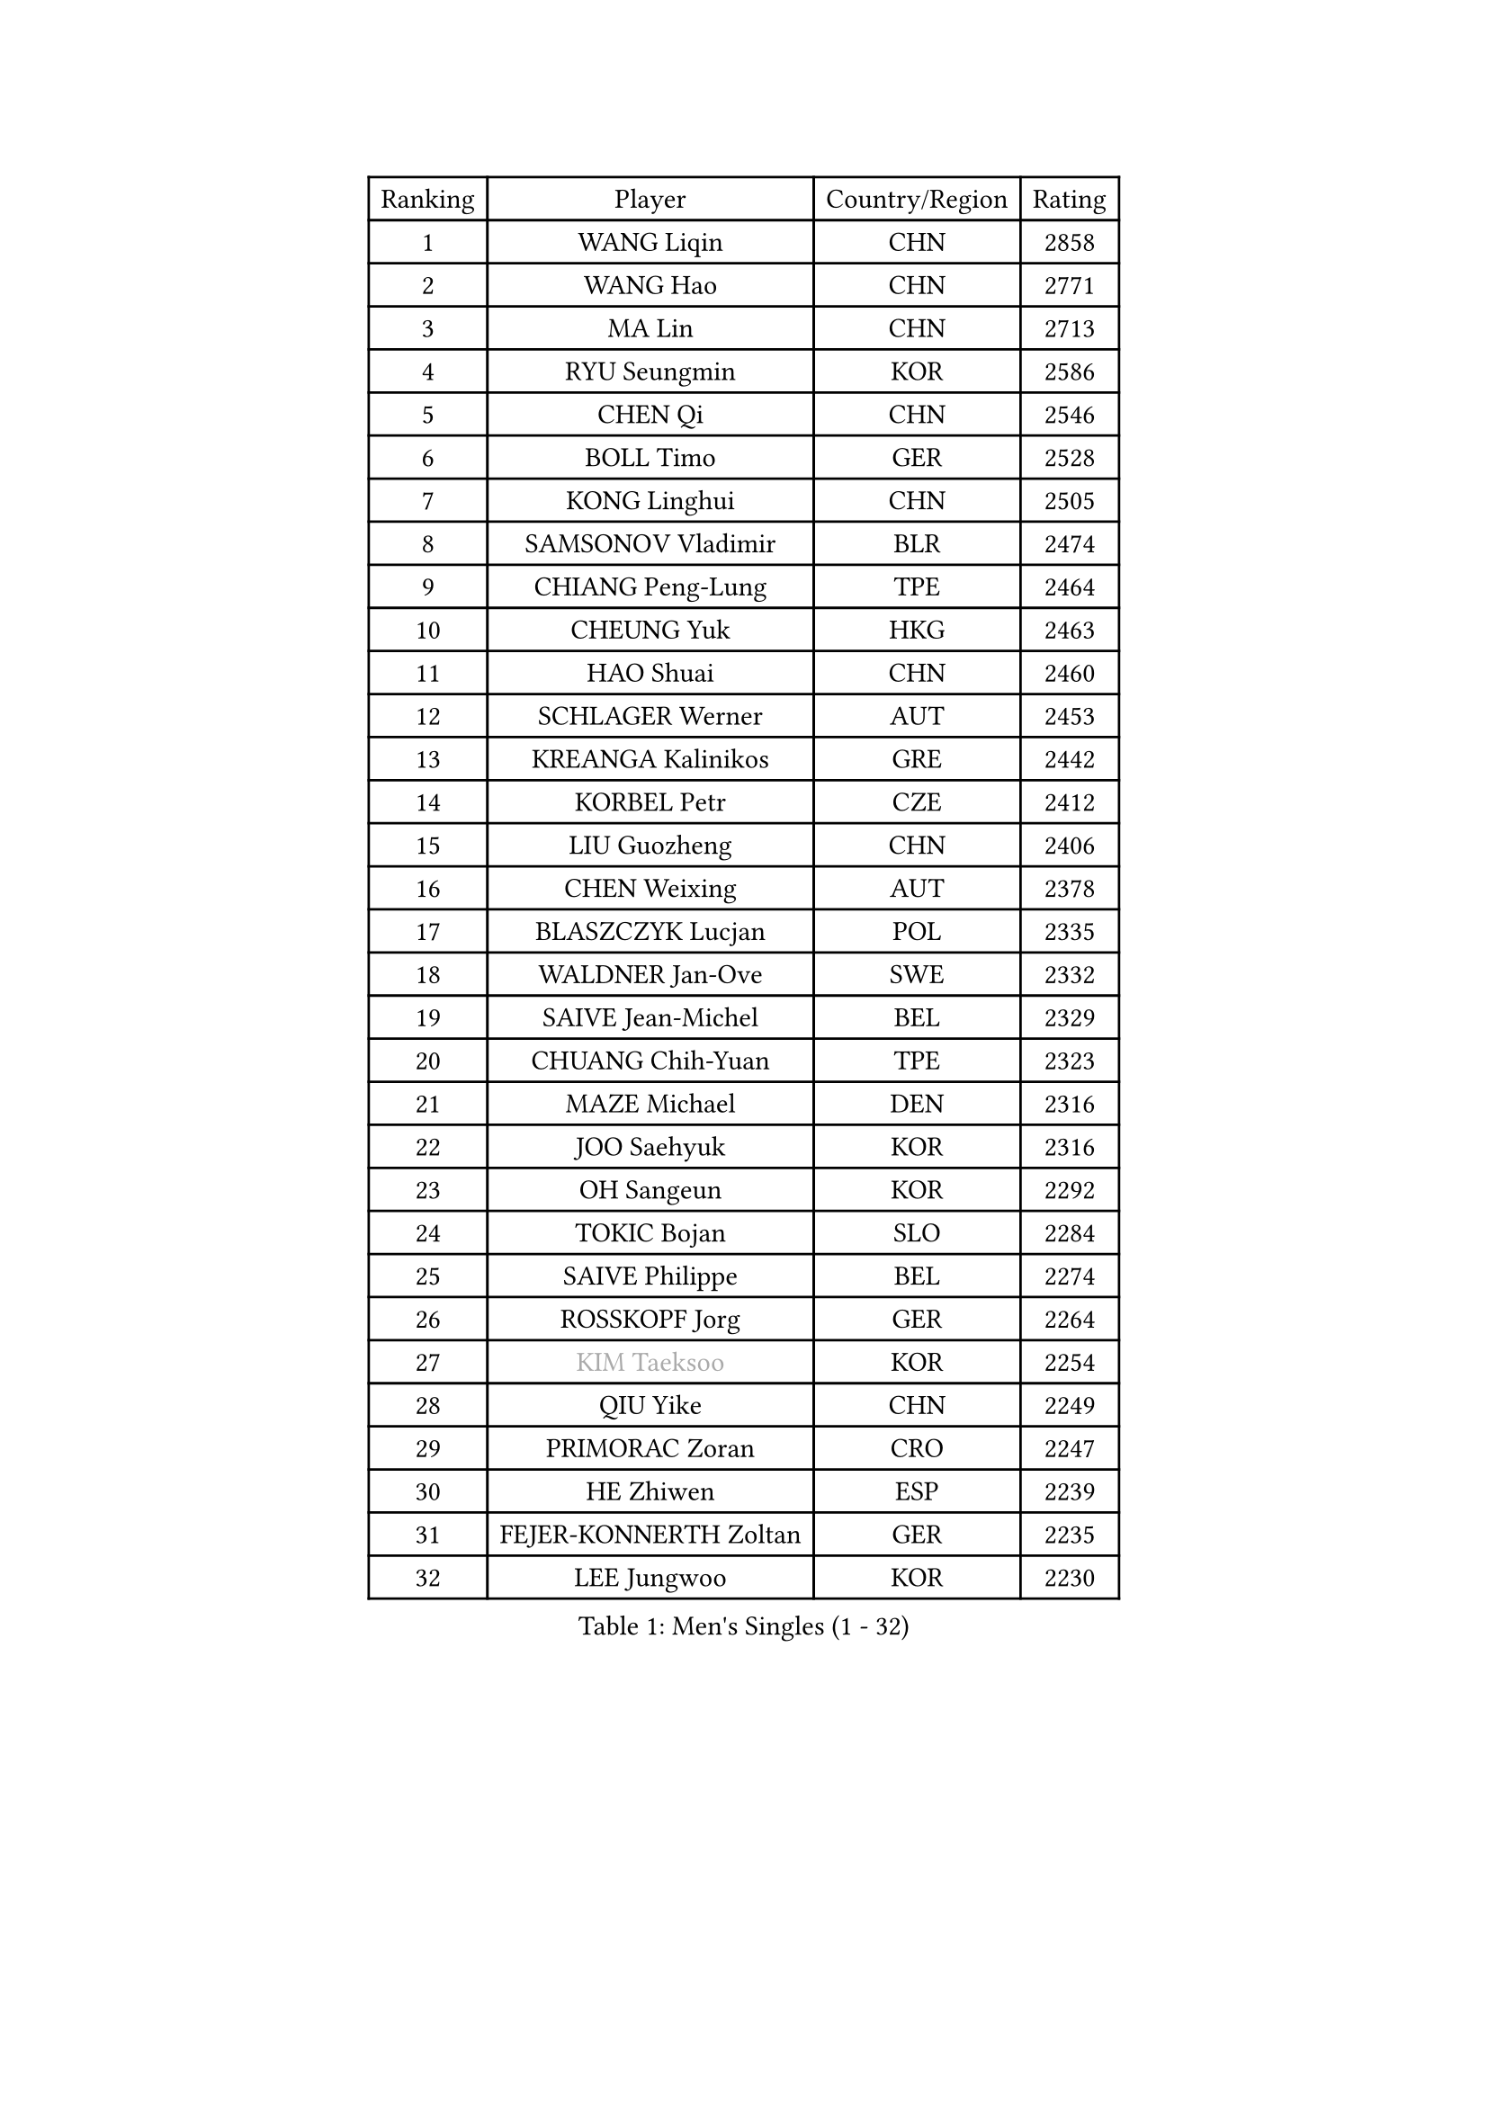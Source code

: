 
#set text(font: ("Courier New", "NSimSun"))
#figure(
  caption: "Men's Singles (1 - 32)",
    table(
      columns: 4,
      [Ranking], [Player], [Country/Region], [Rating],
      [1], [WANG Liqin], [CHN], [2858],
      [2], [WANG Hao], [CHN], [2771],
      [3], [MA Lin], [CHN], [2713],
      [4], [RYU Seungmin], [KOR], [2586],
      [5], [CHEN Qi], [CHN], [2546],
      [6], [BOLL Timo], [GER], [2528],
      [7], [KONG Linghui], [CHN], [2505],
      [8], [SAMSONOV Vladimir], [BLR], [2474],
      [9], [CHIANG Peng-Lung], [TPE], [2464],
      [10], [CHEUNG Yuk], [HKG], [2463],
      [11], [HAO Shuai], [CHN], [2460],
      [12], [SCHLAGER Werner], [AUT], [2453],
      [13], [KREANGA Kalinikos], [GRE], [2442],
      [14], [KORBEL Petr], [CZE], [2412],
      [15], [LIU Guozheng], [CHN], [2406],
      [16], [CHEN Weixing], [AUT], [2378],
      [17], [BLASZCZYK Lucjan], [POL], [2335],
      [18], [WALDNER Jan-Ove], [SWE], [2332],
      [19], [SAIVE Jean-Michel], [BEL], [2329],
      [20], [CHUANG Chih-Yuan], [TPE], [2323],
      [21], [MAZE Michael], [DEN], [2316],
      [22], [JOO Saehyuk], [KOR], [2316],
      [23], [OH Sangeun], [KOR], [2292],
      [24], [TOKIC Bojan], [SLO], [2284],
      [25], [SAIVE Philippe], [BEL], [2274],
      [26], [ROSSKOPF Jorg], [GER], [2264],
      [27], [#text(gray, "KIM Taeksoo")], [KOR], [2254],
      [28], [QIU Yike], [CHN], [2249],
      [29], [PRIMORAC Zoran], [CRO], [2247],
      [30], [HE Zhiwen], [ESP], [2239],
      [31], [FEJER-KONNERTH Zoltan], [GER], [2235],
      [32], [LEE Jungwoo], [KOR], [2230],
    )
  )#pagebreak()

#set text(font: ("Courier New", "NSimSun"))
#figure(
  caption: "Men's Singles (33 - 64)",
    table(
      columns: 4,
      [Ranking], [Player], [Country/Region], [Rating],
      [33], [LI Ching], [HKG], [2218],
      [34], [KARLSSON Peter], [SWE], [2217],
      [35], [CRISAN Adrian], [ROU], [2215],
      [36], [ERLANDSEN Geir], [NOR], [2210],
      [37], [SUSS Christian], [GER], [2207],
      [38], [LUNDQVIST Jens], [SWE], [2199],
      [39], [SMIRNOV Alexey], [RUS], [2197],
      [40], [KUZMIN Fedor], [RUS], [2190],
      [41], [KEEN Trinko], [NED], [2185],
      [42], [PERSSON Jorgen], [SWE], [2170],
      [43], [TUGWELL Finn], [DEN], [2170],
      [44], [MA Wenge], [CHN], [2163],
      [45], [YANG Min], [ITA], [2153],
      [46], [#text(gray, "QIN Zhijian")], [CHN], [2129],
      [47], [WANG Jianfeng], [NOR], [2116],
      [48], [LEUNG Chu Yan], [HKG], [2114],
      [49], [HIELSCHER Lars], [GER], [2105],
      [50], [KO Lai Chak], [HKG], [2098],
      [51], [LEE Chulseung], [KOR], [2095],
      [52], [HOU Yingchao], [CHN], [2091],
      [53], [HEISTER Danny], [NED], [2085],
      [54], [KARAKASEVIC Aleksandar], [SRB], [2084],
      [55], [HAKANSSON Fredrik], [SWE], [2083],
      [56], [GIARDINA Umberto], [ITA], [2076],
      [57], [STEGER Bastian], [GER], [2065],
      [58], [KLASEK Marek], [CZE], [2049],
      [59], [YOON Jaeyoung], [KOR], [2048],
      [60], [GARDOS Robert], [AUT], [2045],
      [61], [LENGEROV Kostadin], [AUT], [2042],
      [62], [GORAK Daniel], [POL], [2038],
      [63], [ELOI Damien], [FRA], [2033],
      [64], [PAZSY Ferenc], [HUN], [2030],
    )
  )#pagebreak()

#set text(font: ("Courier New", "NSimSun"))
#figure(
  caption: "Men's Singles (65 - 96)",
    table(
      columns: 4,
      [Ranking], [Player], [Country/Region], [Rating],
      [65], [PAVELKA Tomas], [CZE], [2025],
      [66], [CHILA Patrick], [FRA], [2024],
      [67], [#text(gray, "ISEKI Seiko")], [JPN], [2019],
      [68], [PLACHY Josef], [CZE], [2010],
      [69], [CHTCHETININE Evgueni], [BLR], [2010],
      [70], [MANSSON Magnus], [SWE], [2009],
      [71], [JIANG Weizhong], [CRO], [2009],
      [72], [#text(gray, "VARIN Eric")], [FRA], [2003],
      [73], [MOLIN Magnus], [SWE], [2003],
      [74], [#text(gray, "FLOREA Vasile")], [ROU], [2001],
      [75], [WOSIK Torben], [GER], [1999],
      [76], [SHAN Mingjie], [CHN], [1997],
      [77], [MONRAD Martin], [DEN], [1993],
      [78], [HUANG Johnny], [CAN], [1992],
      [79], [CIOTI Constantin], [ROU], [1992],
      [80], [FRANZ Peter], [GER], [1985],
      [81], [SUCH Bartosz], [POL], [1985],
      [82], [HOYAMA Hugo], [BRA], [1984],
      [83], [TORIOLA Segun], [NGR], [1983],
      [84], [PHUNG Armand], [FRA], [1983],
      [85], [CHOI Hyunjin], [KOR], [1981],
      [86], [#text(gray, "GATIEN Jean-Philippe")], [FRA], [1978],
      [87], [MATSUSHITA Koji], [JPN], [1977],
      [88], [GRUJIC Slobodan], [SRB], [1972],
      [89], [SHMYREV Maxim], [RUS], [1970],
      [90], [MAZUNOV Dmitry], [RUS], [1969],
      [91], [ACHANTA Sharath Kamal], [IND], [1965],
      [92], [FAZEKAS Peter], [HUN], [1962],
      [93], [OLEJNIK Martin], [CZE], [1954],
      [94], [TANG Peng], [HKG], [1953],
      [95], [BENTSEN Allan], [DEN], [1949],
      [96], [TRUKSA Jaromir], [SVK], [1947],
    )
  )#pagebreak()

#set text(font: ("Courier New", "NSimSun"))
#figure(
  caption: "Men's Singles (97 - 128)",
    table(
      columns: 4,
      [Ranking], [Player], [Country/Region], [Rating],
      [97], [KUSINSKI Marcin], [POL], [1945],
      [98], [ZHUANG David], [USA], [1933],
      [99], [DEMETER Lehel], [HUN], [1932],
      [100], [FENG Zhe], [BUL], [1932],
      [101], [YUZAWA Ryo], [JPN], [1929],
      [102], [JOVER Sebastien], [FRA], [1921],
      [103], [TSIOKAS Ntaniel], [GRE], [1917],
      [104], [KOSOWSKI Jakub], [POL], [1915],
      [105], [KRZESZEWSKI Tomasz], [POL], [1912],
      [106], [ARAI Shu], [JPN], [1910],
      [107], [MOLDOVAN Istvan], [NOR], [1908],
      [108], [TASAKI Toshio], [JPN], [1906],
      [109], [KEINATH Thomas], [SVK], [1903],
      [110], [VYBORNY Richard], [CZE], [1903],
      [111], [SEREDA Peter], [SVK], [1899],
      [112], [MONTEIRO Thiago], [BRA], [1891],
      [113], [STEPHENSEN Gudmundur], [ISL], [1890],
      [114], [PIACENTINI Valentino], [ITA], [1887],
      [115], [CHANG Yen-Shu], [TPE], [1885],
      [116], [FETH Stefan], [GER], [1884],
      [117], [ZOOGLING Mikael], [SWE], [1882],
      [118], [LEGOUT Christophe], [FRA], [1871],
      [119], [#text(gray, "BABOOR Chetan")], [IND], [1867],
      [120], [TAVUKCUOGLU Irfan], [TUR], [1866],
      [121], [ZWICKL Daniel], [HUN], [1857],
      [122], [MURAMORI Minoru], [JPN], [1853],
      [123], [PISTEJ Lubomir], [SVK], [1852],
      [124], [HENZELL William], [AUS], [1851],
      [125], [CIHAK Marek], [CZE], [1850],
      [126], [YAN Sen], [CHN], [1850],
      [127], [MONDELLO Massimiliano], [ITA], [1845],
      [128], [SORENSEN Mads], [DEN], [1843],
    )
  )